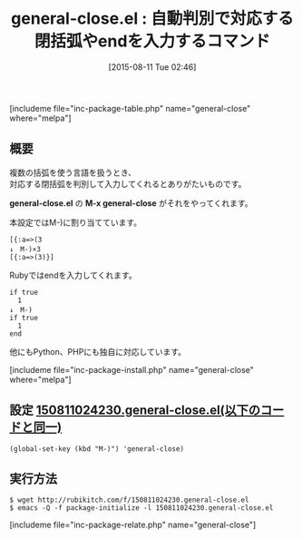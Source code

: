 #+BLOG: rubikitch
#+POSTID: 1076
#+BLOG: rubikitch
#+DATE: [2015-08-11 Tue 02:46]
#+PERMALINK: general-close
#+OPTIONS: toc:nil num:nil todo:nil pri:nil tags:nil ^:nil \n:t -:nil
#+ISPAGE: nil
#+DESCRIPTION:
# (progn (erase-buffer)(find-file-hook--org2blog/wp-mode))
#+BLOG: rubikitch
#+CATEGORY: 閉括弧入力
#+EL_PKG_NAME: general-close
#+TAGS: 補完
#+EL_TITLE0: 自動判別で対応する閉括弧やendを入力するコマンド
#+EL_URL: 
#+begin: org2blog
#+TITLE: general-close.el : 自動判別で対応する閉括弧やendを入力するコマンド
[includeme file="inc-package-table.php" name="general-close" where="melpa"]

#+end:
** 概要
複数の括弧を使う言語を扱うとき、
対応する閉括弧を判別して入力してくれるとありがたいものです。

*general-close.el* の *M-x general-close* がそれをやってくれます。

本設定ではM-)に割り当てています。

#+BEGIN_EXAMPLE
[{:a=>(3
↓　M-)×3
[{:a=>(3)}]
#+END_EXAMPLE

Rubyではendを入力してくれます。

#+BEGIN_EXAMPLE
if true
  1
↓　M-)
if true
  1
end
#+END_EXAMPLE

他にもPython、PHPにも独自に対応しています。

# (progn (forward-line 1)(shell-command "screenshot-time.rb org_template" t))
[includeme file="inc-package-install.php" name="general-close" where="melpa"]
** 設定 [[http://rubikitch.com/f/150811024230.general-close.el][150811024230.general-close.el(以下のコードと同一)]]
#+BEGIN: include :file "/r/sync/junk/150811/150811024230.general-close.el"
#+BEGIN_SRC fundamental
(global-set-key (kbd "M-)") 'general-close)
#+END_SRC

#+END:

** 実行方法
#+BEGIN_EXAMPLE
$ wget http://rubikitch.com/f/150811024230.general-close.el
$ emacs -Q -f package-initialize -l 150811024230.general-close.el
#+END_EXAMPLE

[includeme file="inc-package-relate.php" name="general-close"]
